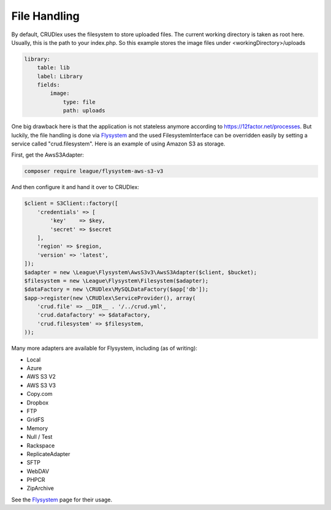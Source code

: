 File Handling
=============

By default, CRUDlex uses the filesystem to store uploaded files. The current working directory is taken as root here.
Usually, this is the path to your index.php. So this example stores the image files under <workingDirectory>/uploads

.. code-block:: yaml

    library:
        table: lib
        label: Library
        fields:
            image:
                type: file
                path: uploads

One big drawback here is that the application is not stateless anymore according to https://12factor.net/processes. But
luckily, the file handling is done via `Flysystem <http://flysystem.thephpleague.com//>`_ and the used
FilesystemInterface can be overridden easily by setting a service called "crud.filesystem". Here is an example of using
Amazon S3 as storage.

First, get the AwsS3Adapter:

.. code-block:: bash

    composer require league/flysystem-aws-s3-v3

And then configure it and hand it over to CRUDlex:

.. code-block:: php

    $client = S3Client::factory([
        'credentials' => [
            'key'    => $key,
            'secret' => $secret
        ],
        'region' => $region,
        'version' => 'latest',
    ]);
    $adapter = new \League\Flysystem\AwsS3v3\AwsS3Adapter($client, $bucket);
    $filesystem = new \League\Flysystem\Filesystem($adapter);
    $dataFactory = new \CRUDlex\MySQLDataFactory($app['db']);
    $app->register(new \CRUDlex\ServiceProvider(), array(
        'crud.file' => __DIR__ . '/../crud.yml',
        'crud.datafactory' => $dataFactory,
        'crud.filesystem' => $filesystem,
    ));

Many more adapters are available for Flysystem, including (as of writing):

* Local
* Azure
* AWS S3 V2
* AWS S3 V3
* Copy.com
* Dropbox
* FTP
* GridFS
* Memory
* Null / Test
* Rackspace
* ReplicateAdapter
* SFTP
* WebDAV
* PHPCR
* ZipArchive

See the `Flysystem <http://flysystem.thephpleague.com//>`_ page for their usage.

